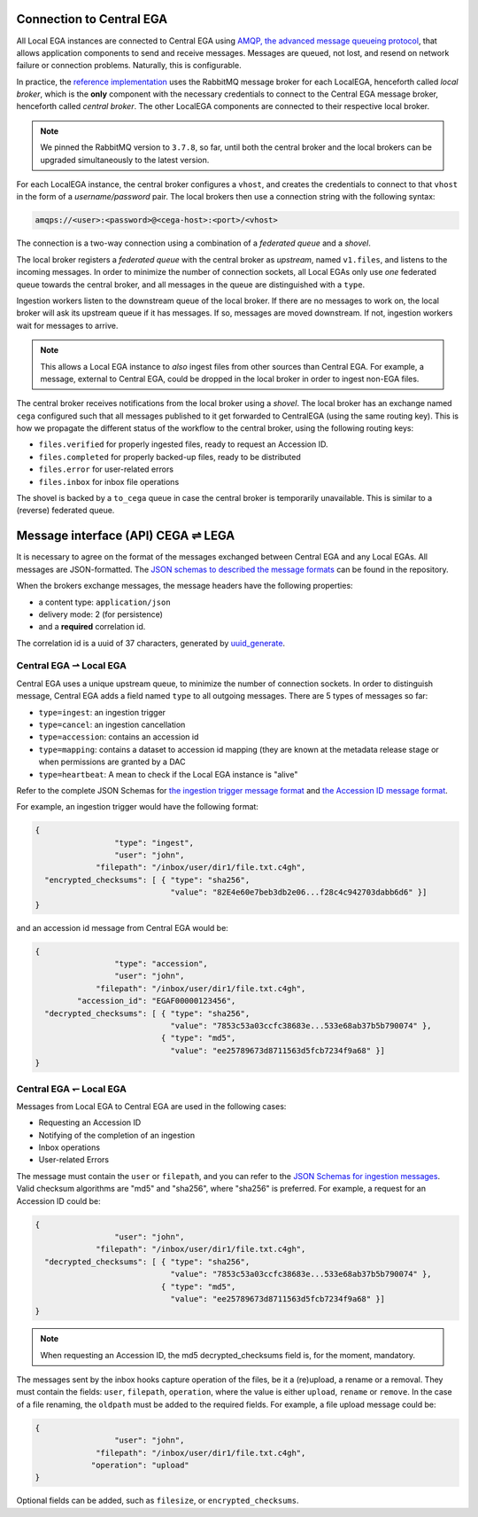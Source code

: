 .. _cega_lega:

Connection to Central EGA
=========================

All Local EGA instances are connected to Central EGA using `AMQP, the
advanced message queueing protocol <http://www.amqp.org/>`_, that
allows application components to send and receive messages. Messages
are queued, not lost, and resend on network failure or connection
problems. Naturally, this is configurable.


In practice, the `reference implementation
<https://github.com/EGA-archive/LocalEGA/tree/master/ingestion/mq>`_
uses the RabbitMQ message broker for each LocalEGA, henceforth called
*local broker*, which is the **only** component with the necessary
credentials to connect to the Central EGA message broker, henceforth
called *central broker*. The other LocalEGA components are connected
to their respective local broker.

.. note:: We pinned the RabbitMQ version to ``3.7.8``, so far, until
          both the central broker and the local brokers can be
          upgraded simultaneously to the latest version.


For each LocalEGA instance, the central broker configures a ``vhost``,
and creates the credentials to connect to that ``vhost`` in the form
of a *username/password* pair. The local brokers then use a connection
string with the following syntax:

.. code-block:: console

   amqps://<user>:<password>@<cega-host>:<port>/<vhost>


.. image:: /static/amqp.png
   :target: ./_static/amqp.png
   :alt: RabbitMQ setup

The connection is a two-way connection using a combination of a
*federated queue* and a *shovel*.

The local broker registers a *federated queue* with the central broker
as *upstream*, named ``v1.files``, and listens to the incoming
messages. In order to minimize the number of connection sockets, all
Local EGAs only use *one* federated queue towards the central broker,
and all messages in the queue are distinguished with a ``type``.

Ingestion workers listen to the downstream queue of the local
broker. If there are no messages to work on, the local broker will ask
its upstream queue if it has messages. If so, messages are moved
downstream. If not, ingestion workers wait for messages to arrive.

.. note:: This allows a Local EGA instance to *also* ingest files from
   other sources than Central EGA. For example, a message, external to
   Central EGA, could be dropped in the local broker in order to
   ingest non-EGA files.


The central broker receives notifications from the local broker using
a *shovel*. The local broker has an exchange named ``cega`` configured
such that all messages published to it get forwarded to CentralEGA
(using the same routing key). This is how we propagate the different
status of the workflow to the central broker, using the following
routing keys:

* ``files.verified`` for properly ingested files, ready to request an Accession ID.
* ``files.completed`` for properly backed-up files, ready to be distributed
* ``files.error`` for user-related errors
* ``files.inbox`` for inbox file operations

The shovel is backed by a ``to_cega`` queue in case the central broker
is temporarily unavailable. This is similar to a (reverse) federated
queue.


Message interface (API) CEGA |connect| LEGA
============================================

It is necessary to agree on the format of the messages exchanged
between Central EGA and any Local EGAs. All messages are
JSON-formatted. The `JSON schemas to described the message formats
<https://github.com/EGA-archive/LocalEGA/tree/docs/ingestion/schemas>`_
can be found in the repository.

When the brokers exchange messages, the message headers have the following properties:

- a content type: ``application/json``
- delivery mode: 2 (for persistence)
- and a **required** correlation id.

The correlation id is a uuid of 37 characters, generated by `uuid_generate <https://linux.die.net/man/3/uuid_generate>`_.


Central EGA |cegatolega| Local EGA
----------------------------------

Central EGA uses a unique upstream queue, to minimize the number of
connection sockets. In order to distinguish message, Central EGA adds
a field named ``type`` to all outgoing messages. There are 5 types of
messages so far:

* ``type=ingest``: an ingestion trigger
* ``type=cancel``: an ingestion cancellation
* ``type=accession``: contains an accession id
* ``type=mapping``: contains a dataset to accession id mapping (they
  are known at the metadata release stage or when permissions are granted by a DAC
* ``type=heartbeat``: A mean to check if the Local EGA instance is "alive"

Refer to the complete JSON Schemas for `the ingestion trigger message
format
<https://github.com/EGA-archive/LocalEGA/tree/master/ingestion/schemas/ingestion-trigger.json>`_
and `the Accession ID message format
<https://github.com/EGA-archive/LocalEGA/tree/master/ingestion/schemas/ingestion-accession.json>`_.

For example, an ingestion trigger would have the following format:

.. code::

		{
                                 "type": "ingest",
                                 "user": "john",
                             "filepath": "/inbox/user/dir1/file.txt.c4gh",
                  "encrypted_checksums": [ { "type": "sha256",
                                             "value": "82E4e60e7beb3db2e06...f28c4c942703dabb6d6" }]
		}

and an accession id message from Central EGA would be:

.. code::

		{
                                 "type": "accession",
                                 "user": "john",
                             "filepath": "/inbox/user/dir1/file.txt.c4gh",
                         "accession_id": "EGAF00000123456",
                  "decrypted_checksums": [ { "type": "sha256",
		                             "value": "7853c53a03ccfc38683e...533e68ab37b5b790074" },
                                           { "type": "md5",
					     "value": "ee25789673d8711563d5fcb7234f9a68" }]
		}


Central EGA |legatocega| Local EGA
----------------------------------

Messages from Local EGA to Central EGA are used in the following cases:

* Requesting an Accession ID
* Notifying of the completion of an ingestion
* Inbox operations
* User-related Errors

The message must contain the ``user`` or ``filepath``, and you can
refer to the `JSON Schemas for ingestion messages
<https://github.com/EGA-archive/LocalEGA/tree/master/ingestion/schemas/ingestion-to-cega.json>`_. Valid
checksum algorithms are "md5" and "sha256", where "sha256" is
preferred. For example, a request for an Accession ID could be:

.. code::

		{
                                 "user": "john",
                             "filepath": "/inbox/user/dir1/file.txt.c4gh",
                  "decrypted_checksums": [ { "type": "sha256",
		                             "value": "7853c53a03ccfc38683e...533e68ab37b5b790074" },
                                           { "type": "md5",
					     "value": "ee25789673d8711563d5fcb7234f9a68" }]
		}

.. note:: When requesting an Accession ID, the md5 decrypted_checksums field is, for the moment, mandatory.

The messages sent by the inbox hooks capture operation of the files,
be it a (re)upload, a rename or a removal.  They must contain the
fields: ``user``, ``filepath``, ``operation``, where the value is
either ``upload``, ``rename`` or ``remove``.  In the case of a file
renaming, the ``oldpath`` must be added to the required fields. For
example, a file upload message could be:

.. code::

		{
                                 "user": "john",
                             "filepath": "/inbox/user/dir1/file.txt.c4gh",
                            "operation": "upload"
		}

Optional fields can be added, such as ``filesize``, or
``encrypted_checksums``.


.. |connect| unicode:: U+21cc .. <->
.. |cegatolega| unicode:: U+21C0 .. ->
.. |legatocega| unicode:: U+21BD .. <-
.. _RabbitMQ: http://www.rabbitmq.com
